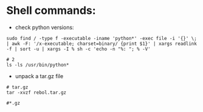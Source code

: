 #+OPTIONS: ':nil *:t -:t ::t <:t H:3 \n:nil ^:t arch:headline author:t c:nil
#+OPTIONS: creator:nil d:(not "LOGBOOK") date:t e:t email:nil f:t inline:t
#+OPTIONS: num:t p:nil pri:nil prop:nil stat:t tags:t tasks:t tex:t timestamp:t
#+OPTIONS: title:t toc:t todo:t |:t
#+TITLES: Linux
#+DATE: <2017-06-08 Thu>
#+AUTHORS: weiwu
#+EMAIL: victor.wuv@gmail.com
#+LANGUAGE: en
#+SELECT_TAGS: export
#+EXCLUDE_TAGS: noexport
#+CREATOR: Emacs 24.5.1 (Org mode 8.3.4)



* Shell commands:
- check python versions:
#+BEGIN_SRC shell
sudo find / -type f -executable -iname 'python*' -exec file -i '{}' \; | awk -F: '/x-executable; charset=binary/ {print $1}' | xargs readlink -f | sort -u | xargs -I % sh -c 'echo -n "%: "; % -V'

# 2
ls -ls /usr/bin/python*
#+END_SRC

- unpack a tar.gz file
#+BEGIN_SRC
# tar.gz
tar -xvzf rebol.tar.gz

#*.gz

#+END_SRC
